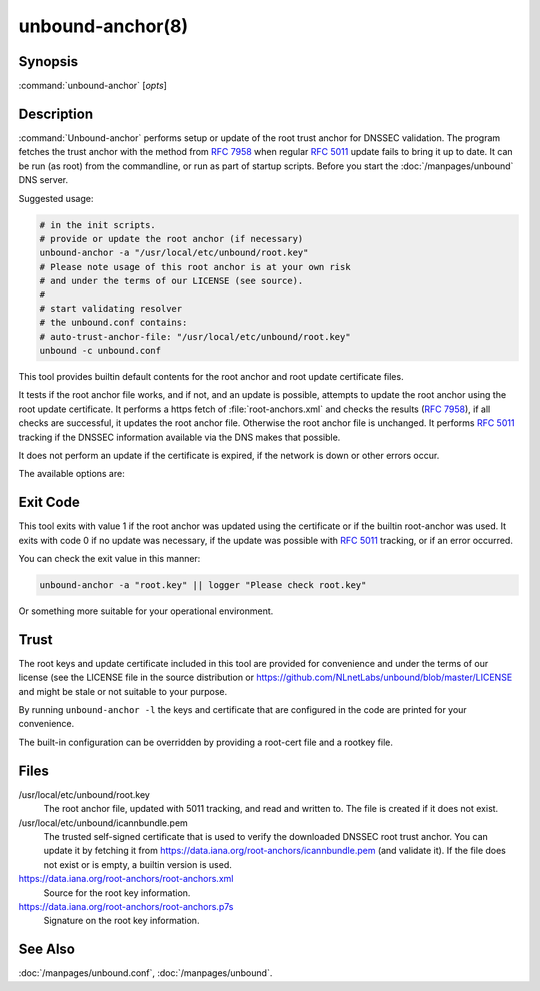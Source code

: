 unbound-anchor(8)
=================

Synopsis
--------

:command:`unbound-anchor` [`opts`]

Description
-----------

:command:`Unbound-anchor` performs setup or update of the root trust anchor for
DNSSEC validation. The program fetches the trust anchor with the method from
:RFC:`7958` when regular :RFC:`5011` update fails to bring it up to date. It can
be run (as root) from the commandline, or run as part of startup scripts. Before
you start the :doc:`/manpages/unbound` DNS server.

Suggested usage:

.. code-block:: text

 # in the init scripts.
 # provide or update the root anchor (if necessary)
 unbound-anchor -a "/usr/local/etc/unbound/root.key"
 # Please note usage of this root anchor is at your own risk
 # and under the terms of our LICENSE (see source).
 #
 # start validating resolver
 # the unbound.conf contains:
 # auto-trust-anchor-file: "/usr/local/etc/unbound/root.key"
 unbound -c unbound.conf

This tool provides builtin default contents for the root anchor and root update
certificate files.

It tests if the root anchor file works, and if not, and an update is possible,
attempts to update the root anchor using the root update certificate. It
performs a https fetch of :file:`root-anchors.xml` and checks the results
(:RFC:`7958`), if all checks are successful, it updates the root anchor file.
Otherwise the root anchor file is unchanged. It performs :RFC:`5011` tracking if
the DNSSEC information available via the DNS makes that possible.

It does not perform an update if the certificate is expired, if the network is
down or other errors occur.

The available options are:

.. option:: -a file

       The root anchor key file, that is read in and written out. Default is
       :file:`/usr/local/etc/unbound/root.key`. If the file does not exist, or
       is empty, a builtin root key is written to it.

.. option:: -c file

       The root update certificate file, that is read in. Default is
       :file:`/usr/local/etc/unbound/icannbundle.pem`. If the file does not
       exist, or is empty, a builtin certificate is used.

.. option:: -l 

       List the builtin root key and builtin root update certificate on stdout.

.. option:: -u name

       The server name, it connects to ``https://name``. Specify without
       ``https://`` prefix. The default is ``"data.iana.org"``. It connects to
       the port specified with :option:`-P`. You can pass an IPv4 address or
       IPv6 address (no brackets) if you want.

.. option:: -S 

       Do not use SNI for the HTTPS connection. Default is to use SNI.

.. option:: -b address

       The source address to bind to for domain resolution and contacting the
       server on https. May be either an IPv4 address or IPv6 address (no
       brackets).

.. option:: -x path

       The pathname to the root-anchors.xml file on the server. (forms URL with
       :option:`-u`). The default is :file:`/root-anchors/root-anchors.xml`.

.. option:: -s path

       The pathname to the root-anchors.p7s file on the server. (forms URL with
       :option:`-u`). The default is :file:`/root-anchors/root-anchors.p7s`.
       This file has to be a PKCS7 signature over the xml file, using the pem
       file (:option:`-c`) as trust anchor.

.. option:: -n name

       The emailAddress for the Subject of the signer's certificate from the p7s
       signature file. Only signatures from this name are allowed. default is
       ``dnssec@iana.org``. If you pass ``""`` then the emailAddress is not
       checked.

.. option:: -4 
       
       Use IPv4 for domain resolution and contacting the server on
       https. Default is to use IPv4 and IPv6 where appropriate.

.. option:: -6 
       
       Use IPv6 for domain resolution and contacting the server on https.
       Default is to use IPv4 and IPv6 where appropriate.

.. option:: -f resolv.conf

       Use the given resolv.conf file. Not enabled by default, but you could try
       to pass :file:`/etc/resolv.conf` on some systems. It contains the IP
       addresses of the recursive nameservers to use. However, since this tool
       could be used to bootstrap that very recursive nameserver, it would not
       be useful (since that server is not up yet, since we are bootstrapping
       it). It could be useful in a situation where you know an upstream cache
       is deployed (and running) and in captive portal situations.

.. option:: -r root.hints

       Use the given root.hints file (same syntax as the BIND and Unbound root
       hints file) to bootstrap domain resolution. By default a list of builtin
       root hints is used. Unbound-anchor goes to the network itself for these
       roots, to resolve the server (:option:`-u` option) and to check the root
       DNSKEY records. It does so, because the tool when used for bootstrapping
       the recursive reolver, cannot use that recursive resolver itself because
       it is bootstrapping that server.

.. option:: -R 
       
       Allow fallback from :option:`-f` ``resolv.conf`` file to direct root
       servers query. It allows you to prefer local resolvers, but fallback
       automatically to direct root query if they do not respond or do not
       support DNSSEC.

.. option:: -v 
       
       More verbose. Once prints informational messages, multiple times may
       enable large debug amounts (such as full certificates or byte-dumps of
       downloaded files). By default it prints almost nothing. It also prints
       nothing on errors by default; in that case the original root anchor file
       is simply left undisturbed, so that a recursive server can start right
       after it.

.. option:: -C unbound.conf

       Debug option to read :file:`unbound.conf` into the resolver process
       used.

.. option:: -P port

       Set the port number to use for the https connection. The default is 443.

.. option:: -F 

       Debug option to force update of the root anchor through downloading the
       xml file and verifying it with the certificate. By default it first tries
       to update by contacting the DNS, which uses much less bandwidth, is much
       faster (200 msec not 2 sec), and is nicer to the deployed infrastructure.
       With this option, it still attempts to do so (and may verbosely tell
       you), but then ignores the result and goes on to use the xml fallback
       method.

.. option:: -h 
       
       Show the version and commandline option help.

Exit Code
---------

This tool exits with value 1 if the root anchor was updated using the
certificate or if the builtin root-anchor was used. It exits with code 0 if no
update was necessary, if the update was possible with :RFC:`5011` tracking, or
if an error occurred.

You can check the exit value in this manner:

.. code-block:: text

       unbound-anchor -a "root.key" || logger "Please check root.key"

Or something more suitable for your operational environment.

Trust
-----

The root keys and update certificate included in this tool are provided for
convenience and under the terms of our license (see the LICENSE file in the
source distribution or https://github.com/NLnetLabs/unbound/blob/master/LICENSE
and might be stale or not suitable to your purpose.

By running ``unbound-anchor -l`` the keys and certificate that are configured in
the code are printed for your convenience.

The built-in configuration can be overridden by providing a root-cert file and a
rootkey file.

Files
-----

/usr/local/etc/unbound/root.key
       The root anchor file, updated with 5011 tracking, and  read  and written
       to. The file is created if it does not exist.

/usr/local/etc/unbound/icannbundle.pem
       The trusted self-signed certificate that is used to verify the
       downloaded DNSSEC root trust  anchor. You can update it by fetching  it
       from https://data.iana.org/root-anchors/icannbundle.pem (and validate
       it). If the file does  not  exist  or  is empty, a builtin version is
       used.

https://data.iana.org/root-anchors/root-anchors.xml
       Source for the root key information.

https://data.iana.org/root-anchors/root-anchors.p7s
       Signature on the root key information.

See Also
--------

:doc:`/manpages/unbound.conf`, :doc:`/manpages/unbound`.
